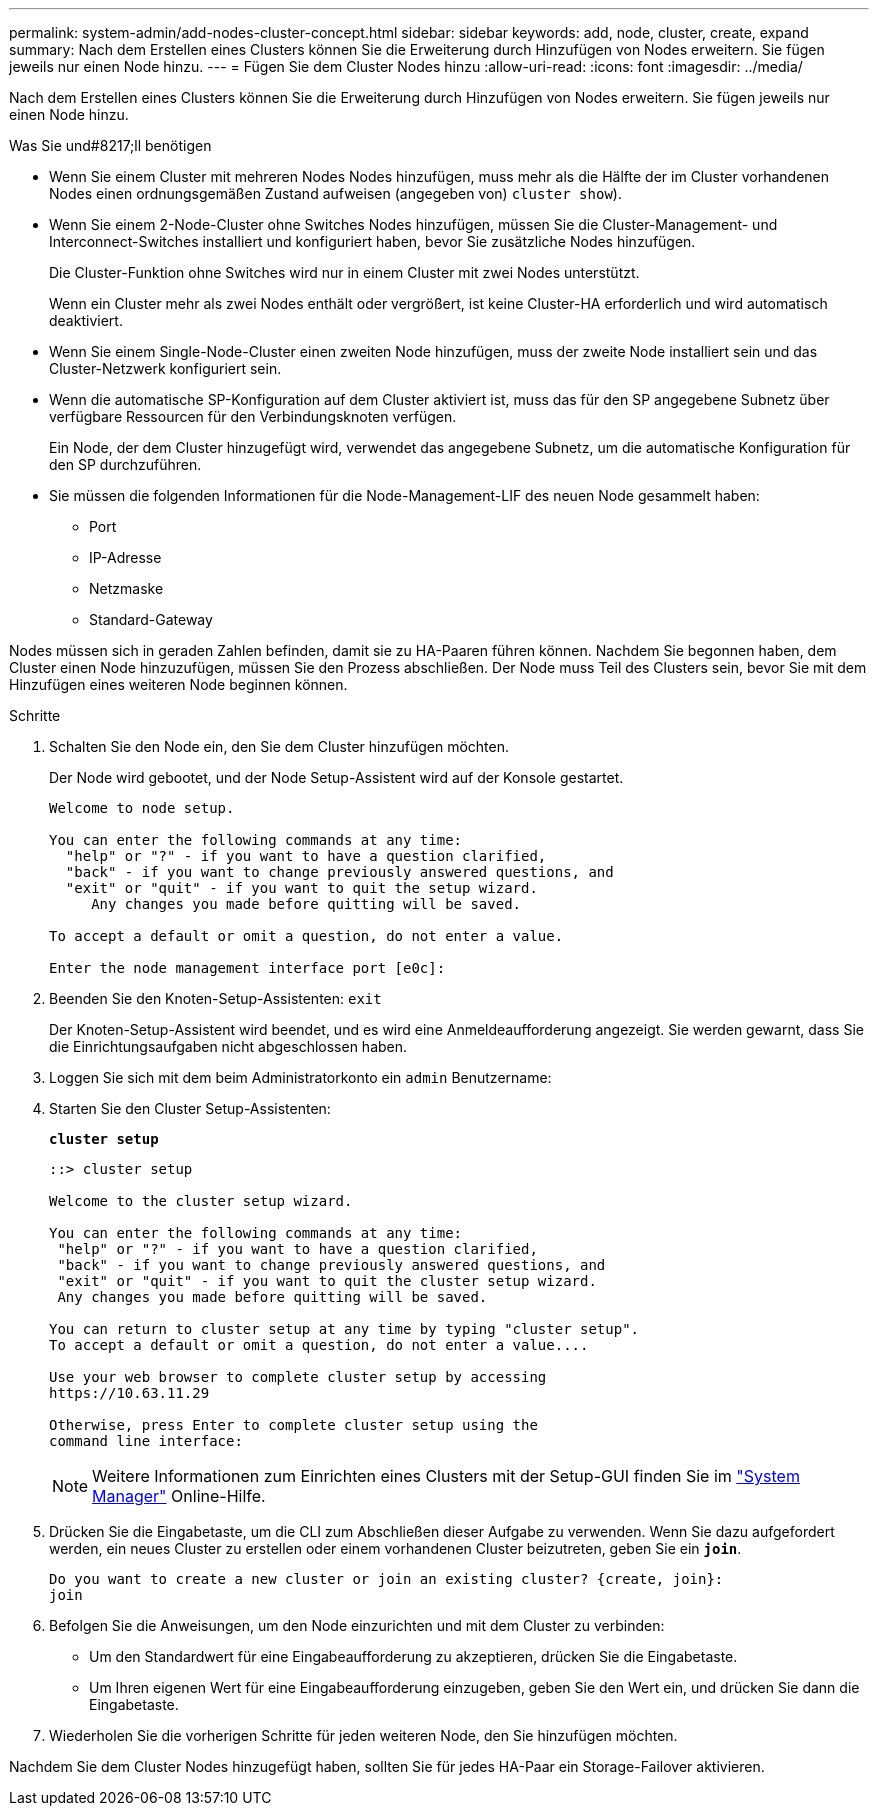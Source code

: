 ---
permalink: system-admin/add-nodes-cluster-concept.html 
sidebar: sidebar 
keywords: add, node, cluster, create, expand 
summary: Nach dem Erstellen eines Clusters können Sie die Erweiterung durch Hinzufügen von Nodes erweitern. Sie fügen jeweils nur einen Node hinzu. 
---
= Fügen Sie dem Cluster Nodes hinzu
:allow-uri-read: 
:icons: font
:imagesdir: ../media/


[role="lead"]
Nach dem Erstellen eines Clusters können Sie die Erweiterung durch Hinzufügen von Nodes erweitern. Sie fügen jeweils nur einen Node hinzu.

.Was Sie und#8217;ll benötigen
* Wenn Sie einem Cluster mit mehreren Nodes Nodes hinzufügen, muss mehr als die Hälfte der im Cluster vorhandenen Nodes einen ordnungsgemäßen Zustand aufweisen (angegeben von) `cluster show`).
* Wenn Sie einem 2-Node-Cluster ohne Switches Nodes hinzufügen, müssen Sie die Cluster-Management- und Interconnect-Switches installiert und konfiguriert haben, bevor Sie zusätzliche Nodes hinzufügen.
+
Die Cluster-Funktion ohne Switches wird nur in einem Cluster mit zwei Nodes unterstützt.

+
Wenn ein Cluster mehr als zwei Nodes enthält oder vergrößert, ist keine Cluster-HA erforderlich und wird automatisch deaktiviert.

* Wenn Sie einem Single-Node-Cluster einen zweiten Node hinzufügen, muss der zweite Node installiert sein und das Cluster-Netzwerk konfiguriert sein.
* Wenn die automatische SP-Konfiguration auf dem Cluster aktiviert ist, muss das für den SP angegebene Subnetz über verfügbare Ressourcen für den Verbindungsknoten verfügen.
+
Ein Node, der dem Cluster hinzugefügt wird, verwendet das angegebene Subnetz, um die automatische Konfiguration für den SP durchzuführen.

* Sie müssen die folgenden Informationen für die Node-Management-LIF des neuen Node gesammelt haben:
+
** Port
** IP-Adresse
** Netzmaske
** Standard-Gateway




Nodes müssen sich in geraden Zahlen befinden, damit sie zu HA-Paaren führen können. Nachdem Sie begonnen haben, dem Cluster einen Node hinzuzufügen, müssen Sie den Prozess abschließen. Der Node muss Teil des Clusters sein, bevor Sie mit dem Hinzufügen eines weiteren Node beginnen können.

.Schritte
. Schalten Sie den Node ein, den Sie dem Cluster hinzufügen möchten.
+
Der Node wird gebootet, und der Node Setup-Assistent wird auf der Konsole gestartet.

+
[listing]
----
Welcome to node setup.

You can enter the following commands at any time:
  "help" or "?" - if you want to have a question clarified,
  "back" - if you want to change previously answered questions, and
  "exit" or "quit" - if you want to quit the setup wizard.
     Any changes you made before quitting will be saved.

To accept a default or omit a question, do not enter a value.

Enter the node management interface port [e0c]:
----
. Beenden Sie den Knoten-Setup-Assistenten: `exit`
+
Der Knoten-Setup-Assistent wird beendet, und es wird eine Anmeldeaufforderung angezeigt. Sie werden gewarnt, dass Sie die Einrichtungsaufgaben nicht abgeschlossen haben.

. Loggen Sie sich mit dem beim Administratorkonto ein `admin` Benutzername:
. Starten Sie den Cluster Setup-Assistenten:
+
`*cluster setup*`

+
[listing]
----
::> cluster setup

Welcome to the cluster setup wizard.

You can enter the following commands at any time:
 "help" or "?" - if you want to have a question clarified,
 "back" - if you want to change previously answered questions, and
 "exit" or "quit" - if you want to quit the cluster setup wizard.
 Any changes you made before quitting will be saved.

You can return to cluster setup at any time by typing "cluster setup".
To accept a default or omit a question, do not enter a value....

Use your web browser to complete cluster setup by accessing
https://10.63.11.29

Otherwise, press Enter to complete cluster setup using the
command line interface:
----
+
[NOTE]
====
Weitere Informationen zum Einrichten eines Clusters mit der Setup-GUI finden Sie im link:https://docs.netapp.com/us-en/ontap/task_admin_add_nodes_to_cluster.html["System Manager"] Online-Hilfe.

====
. Drücken Sie die Eingabetaste, um die CLI zum Abschließen dieser Aufgabe zu verwenden. Wenn Sie dazu aufgefordert werden, ein neues Cluster zu erstellen oder einem vorhandenen Cluster beizutreten, geben Sie ein `*join*`.
+
[listing]
----
Do you want to create a new cluster or join an existing cluster? {create, join}:
join
----
. Befolgen Sie die Anweisungen, um den Node einzurichten und mit dem Cluster zu verbinden:
+
** Um den Standardwert für eine Eingabeaufforderung zu akzeptieren, drücken Sie die Eingabetaste.
** Um Ihren eigenen Wert für eine Eingabeaufforderung einzugeben, geben Sie den Wert ein, und drücken Sie dann die Eingabetaste.


. Wiederholen Sie die vorherigen Schritte für jeden weiteren Node, den Sie hinzufügen möchten.


Nachdem Sie dem Cluster Nodes hinzugefügt haben, sollten Sie für jedes HA-Paar ein Storage-Failover aktivieren.
